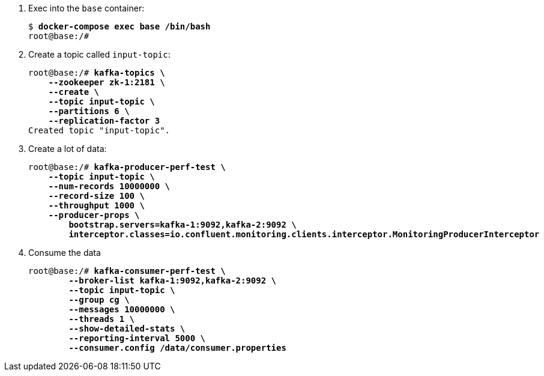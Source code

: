 . Exec into the `base` container:
+
[source,subs="verbatim,quotes"]
--
$ *docker-compose exec base /bin/bash*
root@base:/#
--

. Create a topic called `input-topic`:
+
[source,subs="verbatim,quotes"]
--
root@base:/# *kafka-topics \
    --zookeeper zk-1:2181 \
    --create \
    --topic input-topic \
    --partitions 6 \
    --replication-factor 3*
Created topic "input-topic".
--

. Create a lot of data:
+
[source,subs="verbatim,quotes"]
--
root@base:/# *kafka-producer-perf-test \
    --topic input-topic \
    --num-records 10000000 \
    --record-size 100 \
    --throughput 1000 \
    --producer-props \
        bootstrap.servers=kafka-1:9092,kafka-2:9092 \
        interceptor.classes=io.confluent.monitoring.clients.interceptor.MonitoringProducerInterceptor*
--

. Consume the data
+
[source,subs="verbatim,quotes"]
--
root@base:/# *kafka-consumer-perf-test \
        --broker-list kafka-1:9092,kafka-2:9092 \
        --topic input-topic \
        --group cg \
        --messages 10000000 \
        --threads 1 \
        --show-detailed-stats \
        --reporting-interval 5000 \
        --consumer.config /data/consumer.properties*
--